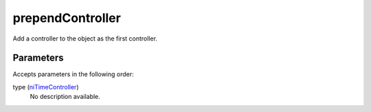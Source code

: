 prependController
====================================================================================================

Add a controller to the object as the first controller.

Parameters
----------------------------------------------------------------------------------------------------

Accepts parameters in the following order:

type (`niTimeController`_)
    No description available.

.. _`niTimeController`: ../../../lua/type/niTimeController.html
